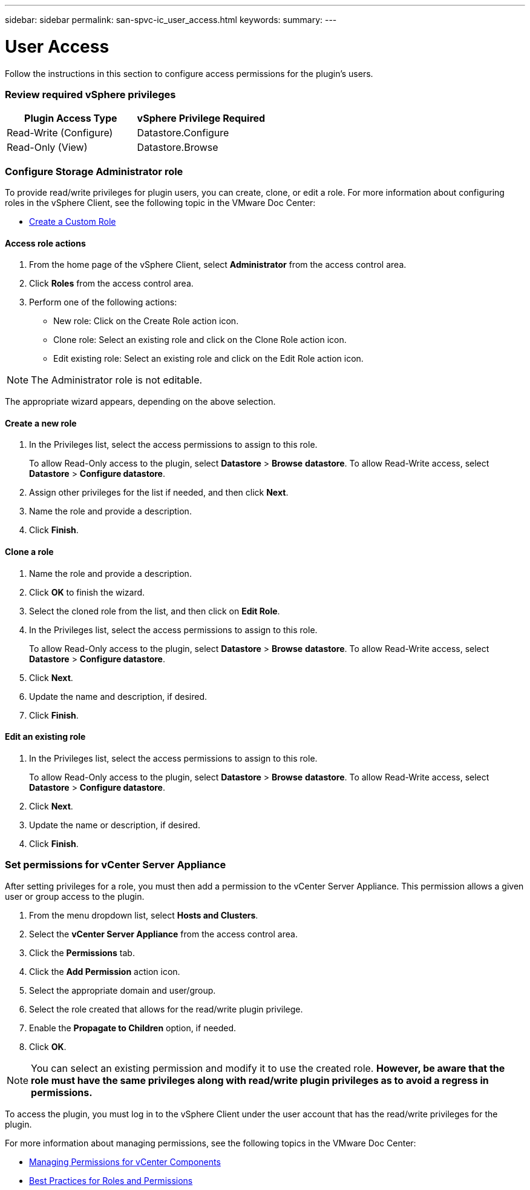 ---
sidebar: sidebar
permalink: san-spvc-ic_user_access.html
keywords:
summary:
---

= User Access 
:hardbreaks:
:nofooter:
:icons: font
:linkattrs:
:imagesdir: ./media/

//
// This file was created with NDAC Version 2.0 (August 17, 2020)
//
// 2021-06-30 09:58:12.278750
//

[.lead]
Follow the instructions in this section to configure access permissions for the plugin’s users.

=== Review required vSphere privileges

|===
|Plugin Access Type |vSphere Privilege Required

|Read-Write (Configure)
|Datastore.Configure
|Read-Only (View)
|Datastore.Browse
|===

=== Configure Storage Administrator role

To provide read/write privileges for plugin users, you can create, clone, or edit a role. For more information about configuring roles in the vSphere Client, see the following topic in the VMware Doc Center:

** https://docs.vmware.com/en/VMware-vSphere/7.0/com.vmware.vsphere.security.doc/GUID-41E5E52E-A95B-4E81-9724-6AD6800BEF78.html[Create a Custom Role^]

==== Access role actions

. From the home page of the vSphere Client, select *Administrator* from the access control area.
. Click *Roles* from the access control area.
. Perform one of the following actions:

** New role: Click on the Create Role action icon.
** Clone role: Select an existing role and click on the Clone Role action icon.
** Edit existing role: Select an existing role and click on the Edit Role action icon.

[NOTE]
The Administrator role is not editable.

The appropriate wizard appears, depending on the above selection.

==== Create a new role 

. In the Privileges list, select the access permissions to assign to this role.
+
To allow Read-Only access to the plugin, select *Datastore* > *Browse* *datastore*. To allow Read-Write access, select *Datastore* > *Configure datastore*.

. Assign other privileges for the list if needed, and then click *Next*.
. Name the role and provide a description.
. Click *Finish*. 

==== Clone a role

. Name the role and provide a description.
. Click *OK* to finish the wizard.
. Select the cloned role from the list, and then click on *Edit Role*.
. In the Privileges list, select the access permissions to assign to this role.
+
To allow Read-Only access to the plugin, select *Datastore* > *Browse* *datastore*. To allow Read-Write access, select *Datastore* > *Configure datastore*.

. Click *Next*.
. Update the name and description, if desired.
. Click *Finish*.

==== Edit an existing role

. In the Privileges list, select the access permissions to assign to this role.
+
To allow Read-Only access to the plugin, select *Datastore* > *Browse* *datastore*. To allow Read-Write access, select *Datastore* > *Configure datastore*.

. Click *Next*.
. Update the name or description, if desired.
. Click *Finish*.

=== Set permissions for vCenter Server Appliance

After setting privileges for a role, you must then add a permission to the vCenter Server Appliance. This permission allows a given user or group access to the plugin.

. From the menu dropdown list, select *Hosts and Clusters*.
. Select the *vCenter Server Appliance* from the access control area.
. Click the *Permissions* tab.
. Click the *Add Permission* action icon.
. Select the appropriate domain and user/group.
. Select the role created that allows for the read/write plugin privilege.
. Enable the *Propagate to Children* option, if needed.
. Click *OK*.

[NOTE]
You can select an existing permission and modify it to use the created role. *However, be aware that the role must have the same privileges along with read/write plugin privileges as to avoid a regress in permissions.* 

To access the plugin, you must log in to the vSphere Client under the user account that has the read/write privileges for the plugin. 

For more information about managing permissions, see the following topics in the VMware Doc Center:

** https://docs.vmware.com/en/VMware-vSphere/7.0/com.vmware.vsphere.security.doc/GUID-3B78EEB3-23E2-4CEB-9FBD-E432B606011A.html[Managing Permissions for vCenter Components^]
** https://docs.vmware.com/en/VMware-vSphere/7.0/com.vmware.vsphere.security.doc/GUID-FAA074CC-E8C9-4F13-ABCF-6CF7F15F04EE.html[Best Practices for Roles and Permissions^]
